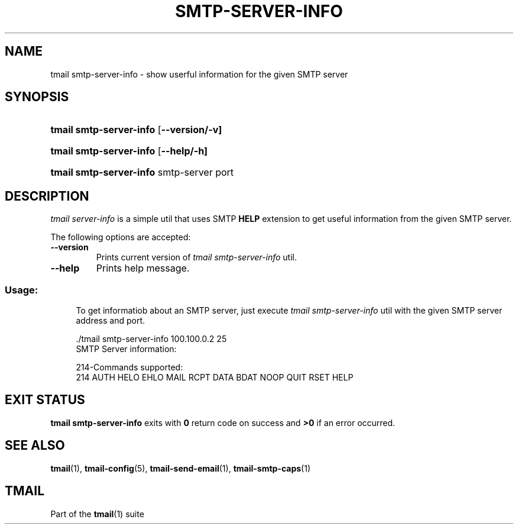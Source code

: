 '\" t
.\" Copyright (c) 2017, Alexander Kuleshov <kuleshovmail at gmail dot com>
.\"
.\" All rights reserved.
.\"
.\" Redistribution and use in source and binary forms, with or without modification,
.\" are permitted provided that the following conditions are met:
.\"
.\" * Redistributions of source code must retain the above copyright notice,
.\"   this list of conditions and the following disclaimer.
.\"
.\" * Redistributions in binary form must reproduce the above copyright notice,
.\"   this list of conditions and the following disclaimer in the documentation
.\"   and/or other materials provided with the distribution.
.\"
.\" * Neither the name of tmail nor the names of its contributors may be used to
.\"   endorse or promote products derived from this software without specific prior
.\"   written permission.
.\"
.\" THIS SOFTWARE IS PROVIDED BY THE COPYRIGHT HOLDERS AND CONTRIBUTORS "AS IS" AND
.\" ANY EXPRESS OR IMPLIED WARRANTIES, INCLUDING, BUT NOT LIMITED TO, THE IMPLIED
.\" WARRANTIES OF MERCHANTABILITY AND FITNESS FOR A PARTICULAR PURPOSE ARE DISCLAIMED.
.\" IN NO EVENT SHALL THE COPYRIGHT OWNER OR CONTRIBUTORS BE LIABLE FOR ANY DIRECT,
.\" INDIRECT, INCIDENTAL, SPECIAL, EXEMPLARY, OR CONSEQUENTIAL DAMAGES (INCLUDING, BUT
.\" NOT LIMITED TO, PROCUREMENT OF SUBSTITUTE GOODS OR SERVICES; LOSS OF USE, DATA,
.\" OR PROFITS; OR BUSINESS INTERRUPTION) HOWEVER CAUSED AND ON ANY THEORY OF LIABILITY,
.\" WHETHER IN CONTRACT, STRICT LIABILITY, OR TORT (INCLUDING NEGLIGENCE OR OTHERWISE)
.\" ARISING IN ANY WAY OUT OF THE USE OF THIS SOFTWARE, EVEN IF ADVISED OF THE
.\" POSSIBILITY OF SUCH DAMAGE.
.TH SMTP-SERVER-INFO 1 "2017-09-05" "tmail smtp-server-info" "User Commands"
.SH NAME
tmail smtp-server-info \- show userful information for the given SMTP server
.\" disable justification (adjust text to left margin only)
.ad l
.\" disable hyphenation
.nh
.\" -----------------------------------------------------------------
.\" * MAIN CONTENT STARTS HERE *
.\" -----------------------------------------------------------------
.SH SYNOPSIS
.PD 0
.HP
.ad l
\fBtmail smtp-server-info\fR [\fB\--version/-v]
.HP
.ad l
\fBtmail smtp-server-info\fR [\fB\--help/-h]
.HP
.ad l
\fBtmail smtp-server-info\fR smtp-server port
.br
.PD
.ad b
.SH DESCRIPTION
\fItmail server-info\fR is a simple util that uses SMTP \fBHELP\fR extension to get useful information from the given SMTP server.
.PP
The following options are accepted:
.TP
.BI \--version
Prints current version of \fItmail smtp-server-info\fR util.
.TP
.BI \--help
Prints help message.
.SS "Usage:"
.in +4n
.nf
.sp
To get informatiob about an SMTP server, just execute \fItmail smtp-server-info\fR util with the given SMTP server address and port.

 ./tmail smtp-server-info 100.100.0.2 25
SMTP Server information:

214-Commands supported:
214 AUTH HELO EHLO MAIL RCPT DATA BDAT NOOP QUIT RSET HELP

.fi
.in
.P
.SH EXIT STATUS
\fBtmail smtp-server-info\fR exits with \fB0\fR return code on success and \fB>0\fR if an error occurred.
.sp
.SH "SEE ALSO"
.sp
\fBtmail\fR(1), \fBtmail-config\fR(5), \fBtmail-send-email\fR(1), \fBtmail-smtp-caps\fR(1)
.SH "TMAIL"
.sp
Part of the \fBtmail\fR(1) suite
